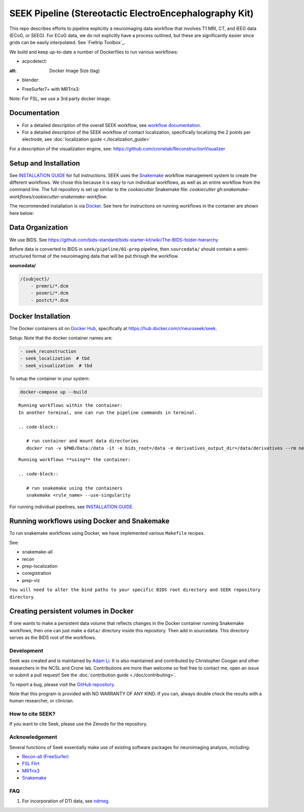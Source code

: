 =======================================================
SEEK Pipeline (Stereotactic ElectroEncephalography Kit)
=======================================================

.. image:: https://circleci.com/gh/ncsl/seek.svg?style=svg
   :target: https://circleci.com/gh/ncsl/seek
   :alt: CircleCI

.. image:: https://travis-ci.com/ncsl/seek.svg?token=6sshyCajdyLy6EhT8YAq&branch=master
   :target: https://travis-ci.com/ncsl/seek
   :alt: Build Status

.. image:: https://img.shields.io/badge/code%20style-black-000000.svg
   :target: https://github.com/ambv/black
   :alt: Code style: black

.. image:: https://img.shields.io/github/repo-size/ncsl/seek
   :target: https://img.shields.io/github/repo-size/ncsl/seek
   :alt: GitHub repo size

.. image:: https://zenodo.org/badge/160566959.svg
   :target: https://zenodo.org/badge/latestdoi/160566959
   :alt: DOI

.. image:: https://img.shields.io/badge/snakemake-≥5.27.4-brightgreen.svg?style=flat
   :target: https://snakemake.readthedocs.io
   :alt: Snakemake

.. image:: https://badges.gitter.im/ncsl/seek.svg
   :target: https://gitter.im/ncsl/seek?utm_source=badge&utm_medium=badge&utm_campaign=pr-badge
   :alt: Gitter

This repo describes efforts to pipeline explicitly a neuroimaging data workflow that involves T1 MRI, CT,
and iEEG data (ECoG, or SEEG). For ECoG data, we do not explicitly have a process outlined, but these are significantly easier since grids can
be easily interpolated. See `Fieltrip Toolbox`_.

We build and keep up-to-date a number of Dockerfiles to run various workflows:

- acpcdetect:
.. image:: https://img.shields.io/docker/image-size/neuroseek/acpcdetect

:alt: Docker Image Size (tag)

- blender:
.. image:: https://img.shields.io/docker/image-size/neuroseek/blender/   :alt: Docker Image Size (tag)

- FreeSurfer7+ with MRTrix3:
.. image:: https://img.shields.io/docker/image-size/neuroseek/freesurfer7-with-mrtrix3/   :alt: Docker Image Size (tag)


Note: For FSL, we use a 3rd party docker image.

Documentation
-------------

* For a detailed description of the overall SEEK workflow, see `workflow documentation <https://github.com/ncsl/seek/blob/master/workflow/documentation.md>`_.
* For a detailed description of the SEEK workflow of contact localization, specifically localizing the 2 points per electrode, see :doc:`localization guide <./localization_guide>`

For a description of the visualization engine, see: https://github.com/cronelab/ReconstructionVisualizer

Setup and Installation
----------------------

See `INSTALLATION GUIDE <installation.rst>`_ for full instructions. SEEK uses the Snakemake_
workflow management system to create the different workflows. We chose this because
it is easy to run individual workflows, as well as an entire workflow from the command line.
The full repository is set up similar to the `cookiecutter` Snakemake file: `cookiecutter gh:snakemake-workflows/cookiecutter-snakemake-workflow`.

The recommended installation is via Docker_. See here for instructions on running workflows in the container are shown here below:

Data Organization
-----------------

We use BIDS. See https://github.com/bids-standard/bids-starter-kit/wiki/The-BIDS-folder-hierarchy

Before data is converted to BIDS in ``seek/pipeline/01-prep`` pipeline,
then ``sourcedata/`` should contain a semi-structured format of the neuroimaging data that will
be put through the workflow.

**sourcedata/**

.. code-block::

   /{subject}/
       - premri/*.dcm
       - posmri/*.dcm
       - postct/*.dcm


Docker Installation
-------------------

The Docker containers sit on `Docker Hub`_, specifically at `https://hub.docker.com/r/neuroseek/seek <https://hub.docker.com/r/neuroseek/seek>`_.

Setup: Note that the docker container names are:

.. code-block::

   - seek_reconstruction
   - seek_localization  # tbd
   - seek_visualization  # tbd


To setup the container in your system:

.. code-block::

   docker-compose up --build

::

    Running workflows within the container:
    In another terminal, one can run the pipeline commands in terminal.

    .. code-block::

       # run container and mount data directories
       docker run -v $PWD/Data:/data -it -e bids_root=/data -e derivatives_output_dir=/data/derivatives --rm neuroimg_pipeline_reconstruction bash

::

    Running workflows **using** the container:

    .. code-block::

       # run snakemake using the containers
       snakemake <rule_name> --use-singularity

For running individual pipelines, see `INSTALLATION GUIDE <INSTALLATION.md>`_.

Running workflows using Docker and Snakemake
--------------------------------------------
To run snakemake workflows using Docker, we have implemented various ``Makefile`` recipes.

See:

* snakemake-all
* recon
* prep-localization
* coregistration
* prep-viz

``You will need to alter the bind paths to your specific BIDS root directory and SEEK repository directory``.

Creating persistent volumes in Docker
-------------------------------------

If one wants to make a persistent data volume that reflects changes in the Docker container running Snakemake workflows, 
then one can just make a ``data/`` directory inside this repository. Then add in sourcedata. This
directory serves as the BIDS root of the workflows.


Development
===========

Seek was created and is maintained by `Adam Li <https://adam2392.github.io>`_. It is also maintained and contributed by
Christopher Coogan and other researchers in the NCSL and Crone lab. Contributions are more than welcome so feel free to contact me, open an issue or submit a pull request! See the
:doc:`contribution guide <./doc/contributing>`.

To report a bug, please visit the `GitHub repository <https://github.com/ncsl/seek/issues/>`_.

Note that this program is provided with NO WARRANTY OF ANY KIND. If you can, always double check the results with a human researcher, or clinician.


How to cite SEEK?
=================

If you want to cite Seek, please use the Zenodo for the repository.

Acknowledgement
===============

Several functions of Seek essentially make use of existing software packages for neuroimaging analysis, including:

- `Recon-all (FreeSurfer) <https://surfer.nmr.mgh.harvard.edu/fswiki/recon-all>`_
- `FSL Flirt <https://fsl.fmrib.ox.ac.uk/fsl/fslwiki/FLIRT>`_
- `MRTrix3 <http://www.mrtrix.org/>`_
- `Snakemake <https://snakemake.readthedocs.io/en/stable/>`_


.. _Docker: https://www.docker.com/
.. _Docker Hub: https://hub.docker.com/
.. _FieldTrip Toolbox: http://www.fieldtriptoolbox.org/tutorial/human_ecog/
.. _Snakemake: https://snakemake.readthedocs.io/en/stable/

FAQ
===
1. For incorporation of DTI data, see `ndmeg <https://github.com/neurodata/ndmg>`_.